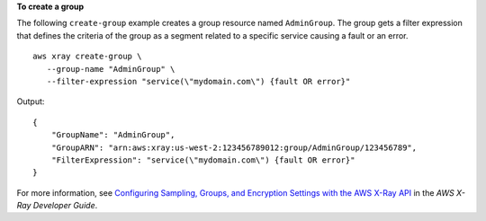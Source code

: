 **To create a group**

The following ``create-group`` example creates a group resource named ``AdminGroup``. The group gets a filter expression that defines the criteria of the group as a segment related to a specific service causing a fault or an error. ::

     aws xray create-group \
        --group-name "AdminGroup" \
        --filter-expression "service(\"mydomain.com\") {fault OR error}"

Output::

    {
        "GroupName": "AdminGroup",
        "GroupARN": "arn:aws:xray:us-west-2:123456789012:group/AdminGroup/123456789",
        "FilterExpression": "service(\"mydomain.com\") {fault OR error}"
    }

For more information, see `Configuring Sampling, Groups, and Encryption Settings with the AWS X-Ray API <https://docs.aws.amazon.com/en_pv/xray/latest/devguide/xray-api-configuration.html#xray-api-configuration-sampling>`__ in the *AWS X-Ray Developer Guide*.
